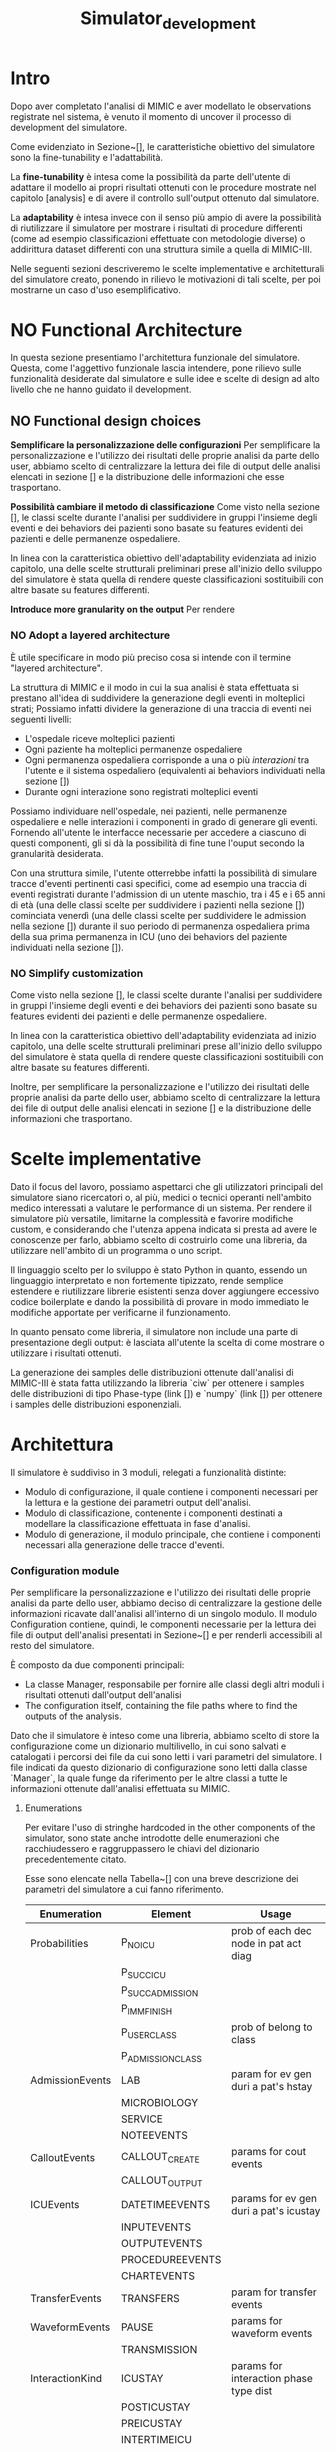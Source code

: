 #+title: Simulator_development

* Intro
Dopo aver completato l'analisi di MIMIC e aver modellato le observations registrate nel sistema, è venuto il momento di uncover il processo di development del simulatore.
# %#TODO: write obiettivo: generare tracce di dati
# %#TODO: persone obiettivo

Come evidenziato in Sezione~[], le caratteristiche obiettivo del simulatore sono la fine-tunability e l'adattabilità.
# %#TODO: reference sezione approach. Richiamare in quella sezione il fatto che gli obiettivi verranno ripresi meglio in seguito e spiegarli brevemente.

La *fine-tunability* è intesa come la possibilità da parte dell'utente di adattare il modello ai propri risultati ottenuti con le procedure mostrate nel capitolo [analysis] e di avere il controllo sull'output ottenuto dal simulatore.
# %#TODO: procedure capitolo analysis

La *adaptability* è intesa invece con il senso più ampio di avere la possibilità di riutilizzare il simulatore per mostrare i risultati di procedure differenti (come ad esempio classificazioni effettuate con metodologie diverse) o addirittura dataset differenti con una struttura simile a quella di MIMIC-III.

Nelle seguenti sezioni descriveremo le scelte implementative e architetturali del simulatore creato, ponendo in rilievo le motivazioni di tali scelte, per poi mostrarne un caso d'uso esemplificativo.

* NO Functional Architecture
In questa sezione presentiamo l'architettura funzionale del simulatore.
Questa, come l'aggettivo funzionale lascia intendere, pone rilievo sulle funzionalità desiderate dal simulatore e sulle idee e scelte di design ad alto livello che ne hanno guidato il development.
** NO Functional design choices
# rimuovi intestazione?

# La scelta strutturale che maggiormente ha influenzato il development del simulatore è quella di utilizzare un'architettura a layers, con i diversi layers esposti all'utente.
# Il motivo di questa decisione, poi evidenziato e contestualizzato meglio nella sezione [expected usage], è di permettere all'utente di utilizzare ciascuno dei livelli intercambiabilmente, ottenendo la granularità descritta in precedenza come una delle caratteristiche goal del simulatore.

# Oltre a questo, l'architettura è stata pensata con la configurabilità in mente, e si è quindi cercato ove possibile di rendere ogni parametro del simulatore modificabile in modo relativamente semplice dall'utente.
# Le principali scelte di design dettate dagli obiettivi elencati in precedenza e che hanno influenzato maggiormente il development del simulatore sono state three:
# - Introdurre un metodo di configurazione che permetta all'utente di utilizzare i propri risultati riprodotti dalle analisi viste in precedenza
# - introdurre la possibilità di cambiare le features scelte per la classificazione
#   # la struttura delle interazioni sarebbe stata più difficile da rendere sostituibile
#   # non realizzata completamente: le classi devono essere per admission e per user - introdurre un metodo di configurazione che permetta all'utente di utilizzare i propri risultati riprodotti delle analisi viste in precedenza.
# - utilizzare un'architettura layered per la generazione degli eventi

*Semplificare la personalizzazione delle configurazioni*
Per semplificare la personalizzazione e l'utilizzo dei risultati delle proprie analisi da parte dello user, abbiamo scelto di centralizzare la lettura dei file di output delle analisi elencati in sezione [] e la distribuzione delle informazioni che esse trasportano.

*Possibilità cambiare il metodo di classificazione*
Come visto nella sezione [], le classi scelte durante l'analisi per suddividere in gruppi l'insieme degli eventi e dei behaviors dei pazienti sono basate su features evidenti dei pazienti e delle permanenze ospedaliere.

In linea con la caratteristica obiettivo dell'adaptability evidenziata ad inizio capitolo, una delle scelte strutturali preliminari prese all'inizio dello sviluppo del simulatore è stata quella di rendere queste classificazioni sostituibili con altre basate su features differenti.

*Introduce more granularity on the output*
Per rendere
# ###

# Le scelte elencate in questa sezione hanno
# Il diagramma rappresentato in figura [] mostra un'architettura ad alto livello frutto delle scelte di design presentate in questa sezione;

# La struttura a strati, come anticipato, è il fulcro del simulatore e può essere vista nel modulo /Generation/: Ogni livello è frutto dell'aggregazione di elementi del livello inferiore, fino alle /interazioni/ che si occupano invece di generare gli eventi veri e propri.
# Le classificazioni, idealmente, possono essere facilmente sostituite implementando l'interfaccia /Class/ indicata nel modulo e effettuando l'override.

*** NO Adopt a layered architecture
# Volendo controllare la generazione degli eventi a diversi livelli di granularità, risulterebbe utile poter
È utile specificare in modo più preciso cosa si intende con il termine "layered architecture".

La struttura di MIMIC e il modo in cui la sua analisi è stata effettuata si prestano all'idea di suddividere la generazione degli eventi in molteplici strati; Possiamo infatti dividere la generazione di una traccia di eventi nei seguenti livelli:
- L'ospedale riceve molteplici pazienti
- Ogni paziente ha molteplici permanenze ospedaliere
- Ogni permanenza ospedaliera corrisponde a una o più /interazioni/ tra l'utente e il sistema ospedaliero (equivalenti ai behaviors individuati nella sezione [])
- Durante ogni interazione sono registrati molteplici eventi

Possiamo individuare nell'ospedale, nei pazienti, nelle permanenze ospedaliere e nelle interazioni i componenti in grado di generare gli eventi. Fornendo all'utente le interfacce necessarie per accedere a ciascuno di questi componenti, gli si dà la possibilità di fine tune l'ouput secondo la granularità desiderata.
# Per permettere di visualizzare meglio questa architettura a strati, in Figura~[] sono stati rappresentati i sequence diagram che mostrano le interazioni tra l'utente e il simulatore per ottenere le tracce d'eventi a differenti livelli di granularità.

Con una struttura simile, l'utente otterrebbe infatti la possibilità di simulare tracce d'eventi pertinenti casi specifici, come ad esempio una traccia di eventi registrati durante l'admission di un utente maschio, tra i 45 e i 65 anni di età (una delle classi scelte per suddividere i pazienti nella sezione []) cominciata venerdì (una delle classi scelte per suddividere le admission nella sezione []) durante il suo periodo di permanenza ospedaliera prima della sua prima permanenza in ICU (uno dei behaviors del paziente individuati nella sezione []).

*** NO Simplify customization
Come visto nella sezione [], le classi scelte durante l'analisi per suddividere in gruppi l'insieme degli eventi e dei behaviors dei pazienti sono basate su features evidenti dei pazienti e delle permanenze ospedaliere.

In linea con la caratteristica obiettivo dell'adaptability evidenziata ad inizio capitolo, una delle scelte strutturali preliminari prese all'inizio dello sviluppo del simulatore è stata quella di rendere queste classificazioni sostituibili con altre basate su features differenti.

Inoltre, per semplificare la personalizzazione e l'utilizzo dei risultati delle proprie analisi da parte dello user, abbiamo scelto di centralizzare la lettura dei file di output delle analisi elencati in sezione [] e la distribuzione delle informazioni che trasportano.

* Scelte implementative
# %#TODO: scelta di python, librerie per la generazione delle distribuzioni, struttura a libreria per rendere semplice cambiare i componenti facendone l'override per adattarli al proprio caso d'uso (in linea con python, linguaggio interpretato e debolmente tipizzato per cui è quindi più semplice apportare e vedere gli effetti delle modifiche in modo immediato).
# %#TODO: non è stata inserita una parte di presentazione: le tracce di eventi (meglio descritte nella sezione generation module)
Dato il focus del lavoro, possiamo aspettarci che gli utilizzatori principali del simulatore siano ricercatori o, al più, medici o tecnici operanti nell'ambito medico interessati a valutare le performance di un sistema.
Per rendere il simulatore più versatile, limitarne la complessità e favorire modifiche custom, e considerando che l'utenza appena indicata si presta ad avere le conoscenze per farlo, abbiamo scelto di costruirlo come una libreria, da utilizzare nell'ambito di un programma o uno script.

Il linguaggio scelto per lo sviluppo è stato Python in quanto, essendo un linguaggio interpretato e non fortemente tipizzato, rende semplice estendere e riutilizzare librerie esistenti senza dover aggiungere eccessivo codice boilerplate e dando la possibilità di provare in modo immediato le modifiche apportate per verificarne il funzionamento.

# Nonostante Python non abbia a disposizione (senza includere estensioni e librerie esterne) tutti i costrutti sintattici che introdurremo in questa sezione, quali /interfacce/ e /classi astratte/, esse sono da immaginare come costrutti

In quanto pensato come libreria, il simulatore non include una parte di presentazione degli output: è lasciata all'utente la scelta di come mostrare o utilizzare i risultati ottenuti.

La generazione dei samples delle distribuzioni ottenute dall'analisi di MIMIC-III è stata fatta utilizzando la libreria `ciw` per ottenere i samples delle distribuzioni di tipo Phase-type (link []) e `numpy` (link []) per ottenere i samples delle distribuzioni esponenziali.
# %#TODO: link ciw e numpy

* Architettura
Il simulatore è suddiviso in 3 moduli, relegati a funzionalità distinte:
- Modulo di configurazione, il quale contiene i componenti necessari per la lettura e la gestione dei parametri output dell'analisi.
- Modulo di classificazione, contenente i componenti destinati a modellare la classificazione effettuata in fase d'analisi.
- Modulo di generazione, il modulo principale, che contiene i componenti necessari alla generazione delle tracce d'eventi.

*** Configuration module
Per semplificare la personalizzazione e l'utilizzo dei risultati delle proprie analisi da parte dello user, abbiamo deciso di centralizzare la gestione delle informazioni ricavate dall'analisi all'interno di un singolo modulo.
Il modulo Configuration contiene, quindi, le componenti necessarie per la lettura dei file di output dell'analisi presentati in Sezione~[] e per renderli accessibili al resto del simulatore.

È composto da due componenti principali:
# - La classe Manager, responsabile per fornire alle classi degli altri moduli gli artefatti ottenuti dall'output dell'analisi, quali ad esempio i parametri delle distribuzioni fittate.
- La classe Manager, responsabile per fornire alle classi degli altri moduli i risultati ottenuti dall'output dell'analisi
- The configuration itself, containing the file paths where to find the outputs of the analysis.

Dato che il simulatore è inteso come una libreria, abbiamo scelto di store la configurazione come un dizionario multilivello, in cui sono salvati e catalogati i percorsi dei file da cui sono letti i vari parametri del simulatore.
I file indicati da questo dizionario di configurazione sono letti dalla classe `Manager`, la quale funge da riferimento per le altre classi a tutte le informazioni ottenute dall'analisi effettuata su MIMIC.
# %#TODO: sezione output analisi mimic.
# La lista dei metodi resi disponibili dalla classe Manager alle altre componenti (con una breve descrizione) è mostrata in Tabella~[].
# La lista dei metodi resi disponibili dalla classe Manager alle altre componenti (con una breve descrizione) è mostrata in Tabella~[].

**** Enumerations
Per evitare l'uso di stringhe hardcoded in the other components of the simulator, sono state anche introdotte delle enumerazioni che racchiudessero e raggruppassero le chiavi del dizionario precedentemente citato.
# venendo dalle altre classi del simulatore per richiedere al Manager le informazioni di cui hanno bisogno. Anche queste sono contenute nel modulo di configurazione.
Esse sono elencate nella Tabella~[] con una breve descrizione dei parametri del simulatore a cui fanno riferimento.

| Enumeration     | Element           | Usage                                  |
|-----------------+-------------------+----------------------------------------|
| Probabilities   | P_NO_ICU          | prob of each dec node in pat act diag  |
|                 | P_SUCC_ICU        |                                        |
|                 | P_SUCC_ADMISSION  |                                        |
|                 | P_IMM_FINISH      |                                        |
|                 | P_USER_CLASS      | prob of belong to class                |
|                 | P_ADMISSION_CLASS |                                        |
| AdmissionEvents | LAB               | param for ev gen duri a pat's hstay    |
|                 | MICROBIOLOGY      |                                        |
|                 | SERVICE           |                                        |
|                 | NOTEEVENTS        |                                        |
| CalloutEvents   | CALLOUT_CREATE    | params for cout events                 |
|                 | CALLOUT_OUTPUT    |                                        |
| ICUEvents       | DATETIMEEVENTS    | params for ev gen duri a pat's icustay |
|                 | INPUTEVENTS       |                                        |
|                 | OUTPUTEVENTS      |                                        |
|                 | PROCEDUREEVENTS   |                                        |
|                 | CHARTEVENTS       |                                        |
| TransferEvents  | TRANSFERS         | param for transfer events              |
| WaveformEvents  | PAUSE             | params for waveform events             |
|                 | TRANSMISSION      |                                        |
| InteractionKind | ICUSTAY           | params for interaction phase type dist |
|                 | POSTICUSTAY       |                                        |
|                 | PREICUSTAY        |                                        |
|                 | INTERTIMEICU      |                                        |
|                 | NOICU             |                                        |
|                 | INTERTIMEADM      |                                        |

Come si può notare dalla lista di enumerazioni create, alcune tipologie di eventi sono state considerate con enumerazioni separate, mentre altre hanno i propri eventi raggruppati nelle enumerazioni `AdmissionEvents` e `ICUEvents`.
# Il motivo di questa scelta è approfondito nella Sezione~[], e riguarda principalmente le differenze nelle procedure necessarie per generare le tracce di tali tipologie di eventi.
# %#TODO: sezione interazione
Questa distinzione è dovuta al fatto che, mentre per la maggior parte delle tipologie di evento è stato fit con una distribuzione l'intertempo in cui i loro eventi si sono verificati, per le tipologie di evento /Callout/ e /Transfer/ sono state fittati attributi differenti (già spiegate in Sezione~[] e Sezione~[], rispettivamente).
Non potendo utilizzare la procedura utilizzata per le altre classi per generarne gli eventi, abbiamo deciso di separarle dal resto.

Le enumerazioni elencate hanno anche il ruolo di modellare gli eventi e le interazioni considerate e, come vedremo nel corso del capitolo, dove possibile sono state utilizzate per rendere noti agli altri componenti del simulatore alcuni aspetti della struttura dell'analisi condotta.
Il vantaggio che ne si ottiene è quello di poter alterare l'analisi senza applicare eccessive modifiche: se ad esempio si volesse, nell'ambito di uno studio sulla workload characterization, considerare i noteevents come eventi specificatamente correlati alle permanenze in ICU (e non alle generiche permanenze ospedaliere come è stato fatto), basterebbe spostarne il relativo elemento dall'enumerazione `AdmissionEvents` all'enumerazione `ICUEvents`.

# Il diagrama UML del modulo è mostrato in Figura~[]

*** Classification module
Come visto nella Sezione~[], le classificazioni effettuate durante l'analisi per suddividere in gruppi l'insieme degli eventi e dei behaviors dei pazienti sono basate su features evidenti dei pazienti e delle permanenze ospedaliere.
# Come vedremo nella sezione [], queste classi sono associate alla maggior parte delle classi generative e sono utilizzate nell'ambito di un'interazione tra queste ultime e il Manager per specificare la classe di cui interessa ottenere la distribuzione.
The classification module raccoglie le enumerazioni destinate a modellare i gruppi ottenuti da quelle classificazioni, suddividendole per la tipologia di classificazione applicata (patient-based classifications e admission-based classification, identificate rispettivamente dalle classi `PatientClass` e `AdmissionClass`).

Con esse è introdotta anche una funzione (nominata `get_class_rep`) utilizzata per ottenere, d/alle classi appena elencate, the standardized class name used while storing the outputs of the analysis (such standardized class name was previously described in Section~[])
# %#TODO: sezione outputs analisi

In linea con la caratteristica obiettivo dell'adaptability evidenziata ad inizio capitolo, nel caso in cui si decida di effettuare classificazioni basate su features differenti, basterà modificare i componenti appena descritti per adattare il simulatore alla nuova classificazione.

# Nel diagramma di  che descrive questo modulo è mostrato in Figura~[].

*** Generation module
Il modulo di generazione contiene the body of the simulator. In esso vengono gestiti il calcolo delle tempistiche di interazione tra il paziente e il sistema ospedaliero e la generazione degli eventi associati a tali interazioni.
Le classi che compongono il modulo possono essere divise in 2 categorie principali:
- the events, gli oggetti che si ha interesse a generare.
- the generators, le classi introdotte per la generazione degli eventi.

# Il diagramma UML che descrive questo modulo è mostrato in Figura~[]

**** Generator Classes
Le classi riguardanti la generazione degli eventi sono il corpo principale del simulatore, e quelle che utilizzano maggiormente i risultati delle analisi effettuate in precedenza.

# Le classi facenti parte di questo modulo rispecchiano i componenti evidenziati nella sezione~[]
# %#TODO: sezione architettura funzionale

La struttura di MIMIC e il modo in cui la sua analisi è stata effettuata si prestano all'idea di suddividere la generazione degli eventi in molteplici strati; possiamo infatti dividere la generazione di una traccia di eventi nei seguenti livelli:
- L'/ospedale/ riceve molteplici /pazienti/
- Ogni paziente ha nessuna, una o più /permanenze ospedaliere/
- Ogni permanenza ospedaliera corrisponde a molteplici /interazioni/ tra l'utente e il sistema ospedaliero (equivalenti ai behaviors individuati nella sezione [])
- Durante ogni interazione sono registrati molteplici /eventi/

# L'ospedale, i pazienti, le permanenze ospedaliere e le interazioni sono rappre, nella nostra architettura, i componenti in grado di generare gli eventi. Fornendo all'utente le interfacce necessarie per accedere a ciascuno di questi componenti, gli si dà la possibilità di fine tune l'ouput secondo la granularità desiderata.

Questa stessa struttura a strati è stata adottata per articolare la generazione degli eventi nel simulatore: ciascuno dei livelli appena elencati corrisponde infatti a un componente differente, e ogni livello si occupa di generare i componenti del livello successivo fino alle interazioni, che generano gli eventi veri e propri.

L'obiettivo di questa struttura a strati è quello di dare all'utente la possibilità di accedere a ciascuno di questi livelli indistintamente, consentendogli di fine tune the output of the generation process (in funzione delle caratteristiche obiettivo ) secondo la granularità desiderata.

# Per quanto non fosse necessario avendo deciso di implementare il simulatore come una libreria (fornendo quindi accesso all'utente a tutte le classi e i moduli), tutti i componenti generativi implementano l'interfaccia `EventGenerator`; tale interfaccia definisce i metodi `get_waveforms` e `get_events`, utilizzati rispettivamente per ottenere gli eventi e le waveforms frutto della generazione.

Le classi destinate alla generazione sono:
- `Interaction`, una classe astratta estesa dalle classi `StayInteraction` e `ICUStayInteraction`
  # definite meglio nella sezione []
- `Admission`, la classe rappresentante la permanenza ospedaliera di un paziente, che si occupa di generare le istanze delle classi implementanti l'interfaccia `Interaction`, seguendo il diagramma dei behavior dei pazienti specificato in Figura~[].
  A ciascuna istanza è assegnato dalla classe `Manager` un id incrementale che simula l'attributo `hadm_id` contenuto nella tabella `ADMISSIONS` in MIMIC-III (vedi Sezione~[])
  # %#TODO: sezione background mimic
- `Patient`, la classe rappresentante l'intero processo d'interazione tra il paziente e l'ospedale nel corso delle molteplici permanenze ospedaliere, che si occupa di generare le istanze della classe `Admission` elencata in precedenza.
  A ciascuna istanza è assegnato dalla classe `Manager` un id incrementale che simula l'attributo `subject_id` contenuto nella tabella `PATIENTS` in MIMIC-III (vedi Sezione~[]).
  # %#TODO: sezione background mimic
- `Hospital`, la classe rappresentante l'intero ospedale, che si occupa di simulare i molteplici pazienti dell'ospedale generando istanze della classe `Patient`.
  Il numero e la distanza temporale dei pazienti può essere specificata dall'utente.

E ciascuno di essi rappresenta uno degli strati elencati in precedenza.
Tutti i componenti generativi appena elencati implementano l'interfaccia `EventGenerator`; tale interfaccia definisce i metodi `get_waveforms` e `get_events`, utilizzati rispettivamente per ottenere gli eventi e le waveforms frutto della generazione.

Quando l'utente crea uno qualsiasi di questi strati, sono creati con esso anche tutti gli strati inferiori.
Quando l'utente richiede allo strato selezionato di generare una traccia di eventi o una traccia di waveforms (tramite i metodi `get_events` e `get_waveforms`), quest'ultimo richiede ai componenti dello strato inferiore di generare una traccia di eventi (tramite gli stessi metodi `get_events` e `get_waveform_events`). Questo passaggio di testimone si ripete fino allo strato delle interazioni, le quali infine generano la traccia di eventi.

La gestione della classe di appartenenza di ogni paziente è gestita dalla classe `Hospital`, mentre la classe di appartenenza della singola permanenza ospedaliera è gestita dalla classe `Patient`.
Tali classi di appartenenza sono poi passate agli strati inferiori sotto forma delle enumerazioni evidenziate nella Sezione~[] e comunicate alla classe `Manager` (presentata nella Sezione~[]), la quale le utilizza per definire e leggere dai file di configurazione i parametri necessari per descrivere le distribuzioni destinate alla generazione degli eventi e delle durate di ciascuna interazione.

L'intera procedura è riassunta nei sequence diagram mostrati in Figura~[] e Figura~[].

***** Interaction classes
Abbiamo evidenziato durante l'analisi di MIMIC che alcuni tipi di eventi avvengono durante una permanenza ospedaliera, altri specificatamente durante una permanenza in ICU (vedi Sezione~[]).

Per riflettere questa differenza, la generazione delle interazioni è stata suddivisa nelle classi `StayInteraction` e `ICUStayInteraction`, accumunate dalla classe astratta `Interaction`.

Entrambe le classi condividono il metodo `generic_events`, implementato nella classe astratta `Interaction`.
Esso si occupa di generare le tipologie d'evento elencate nelle enumerazioni `ICUEvents` e `AdmissionEvents` (già mostrate in Sezione~[]) che, modellando tutte gli intertempi che intercorrono tra gli eventi della propria categoria, possono essere generate allo stesso modo.
# %#TODO: sezione enumerations
La classe `ICUStayInteraction` utilizza tale metodo per generare gli eventi elencati nell'enumerazione `ICUEvents`, mentre la classe `StayInteraction` lo utilizza per generare gli eventi elencati nell'enumerazione `AdmissionEvents`.

Ciascuna delle due classi implementa inoltre il metodo `special_events`, utilizzato per la generazione degli eventi che rappresentano casi speciali e che richiedono che la loro generazione sia trattata diversamente (quali gli eventi di tipo `Callout` e `Transfer`, come descritto nella Sezione~[]).
# %#TODO: sezione enumeration

La generazione delle Waveforms, che in MIMIC sono associate alla permanenza in ICU e non all'intera permanenza ospedaliera, è gestita dalla classe `ICUEvents` tramite il metodo `get_waveforms` (implementato per l'interfaccia `EventGenerator`), il quale si occupa di generare le Waveform e i relativi segnali seguendo le distribuzioni definite nella Sezione~[].
# %#TODO: sezione distribution fitting the waveforms.

# Come evidenziato nella Sezione~[], per buona parte delle tipologie di eventi analizzati il fitting è stato gestito con una procedura standard. La stessa idea è stata applicata in questo contesto: dato che per la maggior parte degli eventi è stato semplicemente fit with a distribution l'intertempo in cui essi avvengono, questi sono stati raggruppati nelle enumerazioni
# %#TODO: sezione analisi eventi

**** Event Classes
Per rappresentare gli eventi all'interno del simulatore si è scelto di raccoglierli all'interno di un'unica classe `Event`, e di specificare la precisa tipologia di evento da considerare tramite gli elementi delle enumerazioni evidenziate nella Sezione~[].

Quando il metodo `get_events` dell'interfaccia `EventsGenerator` viene chiamato, esso ritorna una collezione (nella forma di una lista) di istanze della classe `Event`.

# In questo modo, come già approfondito nella Sezione~[], a ciascuna classe che estende la classe astratta `Interaction` (presentata nella sezione precedente) può essere specificato quali tipologie di eventi generare basandosi solamente su tali enumerazioni.

L'unico metodo della classe `Event` è il metodo `get_event_dictionary`, che può essere utilizzato per ottenere le informazioni d'interesse sull'evento, quali l'istante di tempo in cui è stato simulato, la classe d'appartenenza, la tipologia d'evento, l'id dell'utente simulato (ottenuto dalla classe `Patient`) e l'id della permanenza ospedaliera (ottenuto dalla classe `Admission`) sotto forma di un dizionario chiave-valore.

La registrazione delle waveform è coperta da un'estensione della classe Events, denominata `WaveformsEvent`.
L'unica differenza con la classe `Events` appena descritta è, infatti, nel metodo `get_event_dictionary`, di cui è stato fatto l'override rispetto al metodo della classe padre per includere anche le informazioni riguardanti i segnali generati durante la trasmissione.
Quando il metodo `get_waveforms` dell'interfaccia `EventsGenerator` viene chiamato, esso ritorna una collezione (nella forma di una lista) di istanze della classe `WaveformEvent`.

L'architettura del modulo è stata riassunta (mostrandone solo gli elementi principali) nel diagramma UML mostrato in Figura~[].
# %#TODO: diagramma UML.

* Use case example
Con l'obiettivo di far capire meglio how the simulatore is set-up e di evidenziarne un possibile usage, introduciamo in questa sezione uno use case example.
** WAIT Reference example
L'obiettivo di questo caso d'uso è quello di misurare le performance di un piccolo modello rappresentante una possibile architettura data lake utilizzando una traccia di dati fornita dal simulatore descritto nelle sezioni precedenti.

L'analisi delle performance sarà fatta tramite JMT, a free open source suite consisting of six tools for performance evaluation, capacity planning, workload characterization, and modelling of computer and communication systems [cit]
# %#TODO: cit jmt

Come possiamo vedere in Figura~[], il modello utilizzato è una queuing network formata da due code:
- una rappresenta il processo di ingestion effettuato dal datalake, in cui i dati gathered from different sources sono portati in una singola unità di storage
- l'altro rappresenta l'attività di preprocessing effettuata dal datalake, in cui dati (inclusi quelli non strutturati) sono elaborati per fornirgli una struttura comune.
# %#TODO: figura modello data lake

La maggior parte dei dati presenti in MIMIC-III (e quindi generati dal simulatore) hanno già una forma strutturata, eccezion fatta per due tipologie: le waveforms, che non hanno una struttura, e i noteevents, i quali contengono una parte testuale che, nel nostro caso, vogliamo rendere strutturata.
Per questo motivo, solo queste due tipologie di dati passano attraverso la coda di preprocessing del modello, mentre tutti i dati contenuti in MIMIC-III passano attraverso la coda di ingestion.

# repeater jmt ?

# uso di jupyter
Per creare la traccia di dati destinata a JMT abbiamo creato un notebook in JupyterLab che importa ed utilizza la libreria del simulatore.

** Data generation procedure
La procedura utilizzata per generare i dati

** Results
# performance measurements and what-if analysis.
